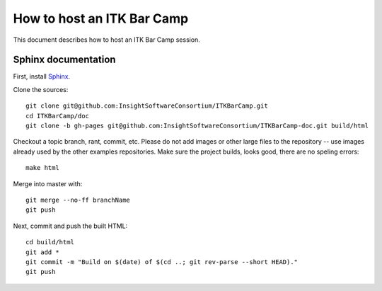 How to host an ITK Bar Camp
===========================

.. image:: images/marshmallow.jpg

This document describes how to host an ITK Bar Camp session.

Sphinx documentation
--------------------

First, install Sphinx_.

Clone the sources::

  git clone git@github.com:InsightSoftwareConsortium/ITKBarCamp.git
  cd ITKBarCamp/doc
  git clone -b gh-pages git@github.com:InsightSoftwareConsortium/ITKBarCamp-doc.git build/html

Checkout a topic branch, rant, commit, etc.  Please do not add images or other
large files to the repository -- use images already used by the other examples
repositories.  Make sure the project builds, looks good, there are no speling
errors::

  make html

Merge into master with::

  git merge --no-ff branchName
  git push

Next, commit and push the built HTML::

  cd build/html
  git add *
  git commit -m "Build on $(date) of $(cd ..; git rev-parse --short HEAD)."
  git push

.. _Sphinx: http://sphinx.pocoo.org
